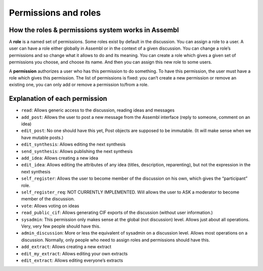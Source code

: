 Permissions and roles
=====================

How the roles & permissions system works in Assembl
---------------------------------------------------

A **role** is a named set of permissions. Some roles exist by default in
the discussion. You can assign a role to a user. A user can have a role
either globally in Assembl or in the context of a given discussion. You
can change a role’s permissions and so change what it allows to do and
its meaning. You can create a role which gives a given set of
permissions you choose, and choose its name. And then you can assign
this new role to some users.

A **permission** authorizes a user who has this permission to do
something. To have this permission, the user must have a role which
gives this permission. The list of permissions is fixed: you can’t
create a new permission or remove an existing one, you can only add or
remove a permission to/from a role.

Explanation of each permission
------------------------------

-  ``read``: Allows generic access to the discussion, reading ideas and
   messages
-  ``add_post``: Allows the user to post a new message from the Assembl
   interface (reply to someone, comment on an idea)
-  ``edit_post``: No one should have this yet, Post objects are supposed
   to be immutable. (It will make sense when we have mutable posts.)
-  ``edit_synthesis``: Allows editing the next synthesis
-  ``send_synthesis``: Allows publishing the next synthesis
-  ``add_idea``: Allows creating a new idea
-  ``edit_idea``: Allows editing the attributes of any idea (titles,
   description, reparenting), but not the expression in the next
   synthesis
-  ``self_register``: Allows the user to become member of the discussion
   on his own, which gives the “participant” role.
-  ``self_register_req``: NOT CURRENTLY IMPLEMENTED. Will allows the
   user to ASK a moderator to become member of the discussion.
-  ``vote``: Allows voting on ideas
-  ``read_public_cif``: Allows generating CIF exports of the discussion
   (without user information.)
-  ``sysadmin``: This permission only makes sense at the global (not
   discussion) level. Allows just about all operations. Very, very few
   people should have this.
-  ``admin_discussion``: More or less the equivalent of sysadmin on a
   discussion level. Allows most operations on a discussion. Normally,
   only people who need to assign roles and permissions should have
   this.
-  ``add_extract``: Allows creating a new extract
-  ``edit_my_extract``: Allows editing your own extracts
-  ``edit_extract``: Allows editing everyone’s extracts
